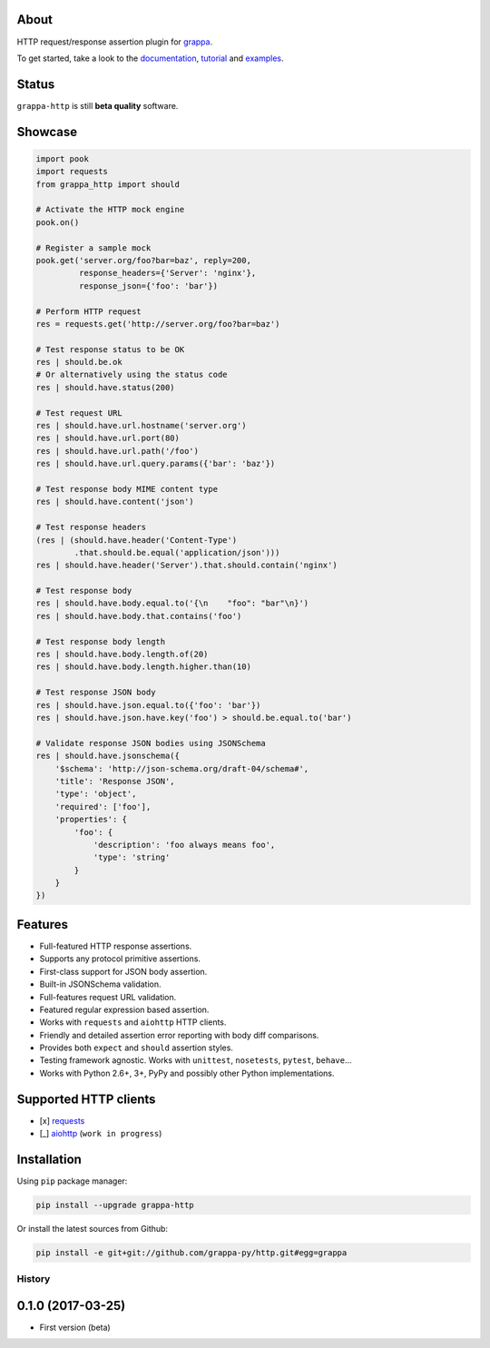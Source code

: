 .. image:: http://i.imgur.com/kKZPYut.jpg
   :width: 100%
   :alt: grappa logo
   :align: center


|Build Status| |PyPI| |Coverage Status| |Documentation Status| |Stability| |Quality| |Versions|

About
-----

HTTP request/response assertion plugin for `grappa`_.

To get started, take a look to the `documentation`_, `tutorial`_ and `examples`_.

Status
------

``grappa-http`` is still **beta quality** software.

Showcase
--------

.. code-block:: python

    import pook
    import requests
    from grappa_http import should

    # Activate the HTTP mock engine
    pook.on()

    # Register a sample mock
    pook.get('server.org/foo?bar=baz', reply=200,
             response_headers={'Server': 'nginx'},
             response_json={'foo': 'bar'})

    # Perform HTTP request
    res = requests.get('http://server.org/foo?bar=baz')

    # Test response status to be OK
    res | should.be.ok
    # Or alternatively using the status code
    res | should.have.status(200)

    # Test request URL
    res | should.have.url.hostname('server.org')
    res | should.have.url.port(80)
    res | should.have.url.path('/foo')
    res | should.have.url.query.params({'bar': 'baz'})

    # Test response body MIME content type
    res | should.have.content('json')

    # Test response headers
    (res | (should.have.header('Content-Type')
            .that.should.be.equal('application/json')))
    res | should.have.header('Server').that.should.contain('nginx')

    # Test response body
    res | should.have.body.equal.to('{\n    "foo": "bar"\n}')
    res | should.have.body.that.contains('foo')

    # Test response body length
    res | should.have.body.length.of(20)
    res | should.have.body.length.higher.than(10)

    # Test response JSON body
    res | should.have.json.equal.to({'foo': 'bar'})
    res | should.have.json.have.key('foo') > should.be.equal.to('bar')

    # Validate response JSON bodies using JSONSchema
    res | should.have.jsonschema({
        '$schema': 'http://json-schema.org/draft-04/schema#',
        'title': 'Response JSON',
        'type': 'object',
        'required': ['foo'],
        'properties': {
            'foo': {
                'description': 'foo always means foo',
                'type': 'string'
            }
        }
    })

Features
--------

-  Full-featured HTTP response assertions.
-  Supports any protocol primitive assertions.
-  First-class support for JSON body assertion.
-  Built-in JSONSchema validation.
-  Full-features request URL validation.
-  Featured regular expression based assertion.
-  Works with ``requests`` and ``aiohttp`` HTTP clients.
-  Friendly and detailed assertion error reporting with body diff comparisons.
-  Provides both ``expect`` and ``should`` assertion styles.
-  Testing framework agnostic. Works with ``unittest``, ``nosetests``, ``pytest``, ``behave``...
-  Works with Python 2.6+, 3+, PyPy and possibly other Python implementations.

Supported HTTP clients
----------------------

-  [x] `requests`_
-  [_] `aiohttp`_ (``work in progress``)

Installation
------------

Using ``pip`` package manager:

.. code-block:: bash

    pip install --upgrade grappa-http

Or install the latest sources from Github:

.. code-block:: bash

    pip install -e git+git://github.com/grappa-py/http.git#egg=grappa


.. _Python: http://python.org
.. _`grappa`: https://grappa.readthedocs.io
.. _`documentation`: http://grappa-http.readthedocs.io
.. _`tutorial`: http://grappa-http.readthedocs.io/en/latest/tutorial.html
.. _`examples`: http://grappa-http.readthedocs.io/en/latest/examples.html
.. _`requests`: http://docs.python-requests.org/en/master/
.. _`aiohttp`: http://aiohttp.readthedocs.io/en/stable/

.. |Build Status| image:: https://travis-ci.org/grappa-py/http.svg?branch=master
   :target: https://travis-ci.org/grappa-py/http
.. |PyPI| image:: https://img.shields.io/pypi/v/grappa-http.svg?maxAge=2592000?style=flat-square
   :target: https://pypi.python.org/pypi/grappa-http
.. |Coverage Status| image:: https://coveralls.io/repos/github/grappa-py/http/badge.svg?branch=master
   :target: https://coveralls.io/github/grappa-py/http?branch=master
.. |Documentation Status| image:: https://readthedocs.org/projects/grappa-http/badge/?version=latest
   :target: http://grappa-http.readthedocs.io/en/latest/?badge=latest
.. |Quality| image:: https://codeclimate.com/github/grappa-py/http/badges/gpa.svg
   :target: https://codeclimate.com/github/grappa-py/http
   :alt: Code Climate
.. |Stability| image:: https://img.shields.io/pypi/status/grappa-http.svg
   :target: https://pypi.python.org/pypi/grappa-http
   :alt: Stability
.. |Versions| image:: https://img.shields.io/pypi/pyversions/grappa-http.svg
   :target: https://pypi.python.org/pypi/grappa-http
   :alt: Python Versions


History
=======

0.1.0 (2017-03-25)
------------------

* First version (beta)


